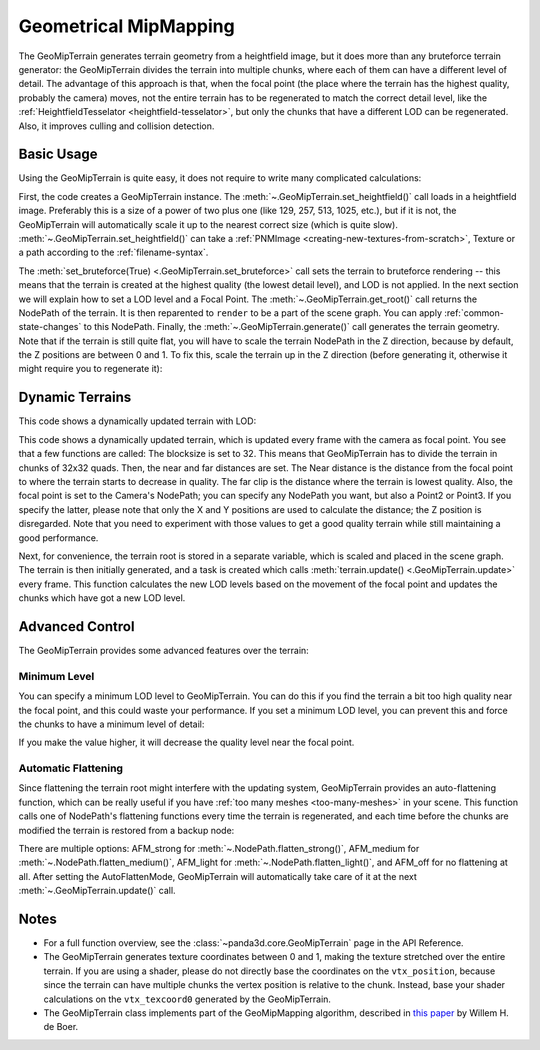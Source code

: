 .. _geometrical-mipmapping:

Geometrical MipMapping
======================

The GeoMipTerrain generates terrain geometry from a heightfield image, but it
does more than any bruteforce terrain generator: the GeoMipTerrain divides the
terrain into multiple chunks, where each of them can have a different level of
detail. The advantage of this approach is that, when the focal point (the place
where the terrain has the highest quality, probably the camera) moves, not the
entire terrain has to be regenerated to match the correct detail level, like the
:ref:`HeightfieldTesselator <heightfield-tesselator>`, but only the chunks that
have a different LOD can be regenerated. Also, it improves culling and collision
detection.

Basic Usage
~~~~~~~~~~~

Using the GeoMipTerrain is quite easy, it does not require to write many
complicated calculations:

.. only:: python

   .. code-block:: python

      terrain = GeoMipTerrain("mySimpleTerrain")
      terrain.setHeightfield("yourHeightField.png")
      #terrain.setBruteforce(True)
      terrain.getRoot().reparentTo(render)
      terrain.generate()

.. only:: cpp

   .. code-block:: cpp

      GeoMipTerrain terrain("mySimpleTerrain");
      terrain.set_heightfield(Filename("maps/yourHeightField.png"));
      terrain.set_bruteforce(true);
      terrain.get_root().reparent_to(window->get_render());
      terrain.generate();

First, the code creates a GeoMipTerrain instance. The
:meth:`~.GeoMipTerrain.set_heightfield()` call loads in a heightfield image.
Preferably this is a size of a power of two plus one (like 129, 257, 513, 1025,
etc.), but if it is not, the GeoMipTerrain will automatically scale it up to the
nearest correct size (which is quite slow).
:meth:`~.GeoMipTerrain.set_heightfield()` can take a
:ref:`PNMImage <creating-new-textures-from-scratch>`, Texture or a path
according to the :ref:`filename-syntax`.

The :meth:`set_bruteforce(True) <.GeoMipTerrain.set_bruteforce>` call sets the
terrain to bruteforce rendering -- this means that the terrain is created at the
highest quality (the lowest detail level), and LOD is not applied.
In the next section we will explain how to set a LOD level and a Focal Point.
The :meth:`~.GeoMipTerrain.get_root()` call returns the NodePath of the terrain.
It is then reparented to ``render`` to be a part of the scene graph. You can
apply :ref:`common-state-changes` to this NodePath.
Finally, the :meth:`~.GeoMipTerrain.generate()` call generates the terrain
geometry. Note that if the terrain is still quite flat, you will have to scale
the terrain NodePath in the Z direction, because by default, the Z positions are
between 0 and 1. To fix this, scale the terrain up in the Z direction (before
generating it, otherwise it might require you to regenerate it):

.. only:: python

   .. code-block:: python

      terrain.getRoot().setSz(100)

.. only:: cpp

   .. code-block:: cpp

      terrain.get_root().set_sz(100);

Dynamic Terrains
~~~~~~~~~~~~~~~~

This code shows a dynamically updated terrain with LOD:

.. only:: python

   .. code-block:: python

      # Set up the GeoMipTerrain
      terrain = GeoMipTerrain("myDynamicTerrain")
      terrain.setHeightfield("yourHeightField.png")

      # Set terrain properties
      terrain.setBlockSize(32)
      terrain.setNear(40)
      terrain.setFar(100)
      terrain.setFocalPoint(base.camera)

      # Store the root NodePath for convenience
      root = terrain.getRoot()
      root.reparentTo(render)
      root.setSz(100)

      # Generate it.
      terrain.generate()

      # Add a task to keep updating the terrain
      def updateTask(task):
          terrain.update()
          return task.cont

      taskMgr.add(updateTask, "update")

.. only:: cpp

   .. code-block:: cpp

      // Set up the GeoMipTerrain
      GeoMipTerrain terrain("myDynamicTerrain");
      terrain.set_heightfield(Filename("maps/yourHeightField.png"));

      // Set terrain properties
      terrain.set_block_size(32);
      terrain.set_near(40);
      terrain.set_far(100);
      terrain.set_focal_point(camera);

      // Store the root NodePath for convenience
      NodePath root = terrain.get_root();
      root.reparent_to(window->get_render());
      root.set_sz(100);

      // Generate it.
      terrain.generate();

      // Add a task to keep updating the terrain
      taskMgr->add(new GenericAsyncTask("Updates terrain", &UpdateTerrain, nullptr));

      // And the task, outside main:
      AsyncTask::DoneStatus UpdateTerrain(GenericAsyncTask *task, void *data) {
        terrain.update();
        return AsyncTask::DS_cont;
      }

This code shows a dynamically updated terrain, which is updated every frame with
the camera as focal point. You see that a few functions are called: The
blocksize is set to 32. This means that GeoMipTerrain has to divide the terrain
in chunks of 32x32 quads. Then, the near and far distances are set. The Near
distance is the distance from the focal point to where the terrain starts to
decrease in quality. The far clip is the distance where the terrain is lowest
quality. Also, the focal point is set to the Camera's NodePath; you can specify
any NodePath you want, but also a Point2 or Point3. If you specify the latter,
please note that only the X and Y positions are used to calculate the distance;
the Z position is disregarded. Note that you need to experiment with those
values to get a good quality terrain while still maintaining a good performance.

Next, for convenience, the terrain root is stored in a separate variable, which
is scaled and placed in the scene graph. The terrain is then initially
generated, and a task is created which calls
:meth:`terrain.update() <.GeoMipTerrain.update>` every frame. This function
calculates the new LOD levels based on the movement of the focal point and
updates the chunks which have got a new LOD level.

Advanced Control
~~~~~~~~~~~~~~~~

The GeoMipTerrain provides some advanced features over the terrain:

Minimum Level
-------------

You can specify a minimum LOD level to GeoMipTerrain. You can do this if you
find the terrain a bit too high quality near the focal point, and this could
waste your performance. If you set a minimum LOD level, you can prevent this and
force the chunks to have a minimum level of detail:


.. only:: python

   .. code-block:: python

      terrain.setMinLevel(2)

.. only:: cpp

   .. code-block:: cpp

      terrain.set_min_level(2);

If you make the value higher, it will decrease the quality level near the focal
point.

Automatic Flattening
--------------------

Since flattening the terrain root might interfere with the updating system,
GeoMipTerrain provides an auto-flattening function, which can be really useful
if you have :ref:`too many meshes <too-many-meshes>` in your scene. This
function calls one of NodePath's flattening functions every time the terrain is
regenerated, and each time before the chunks are modified the terrain is
restored from a backup node:

.. only:: python

   .. code-block:: python

      terrain.setAutoFlatten(GeoMipTerrain.AFMStrong)

.. only:: cpp

   .. code-block:: cpp

      terrain.set_auto_flatten(GeoMipTerrain::AFM_strong);

There are multiple options: AFM_strong for :meth:`~.NodePath.flatten_strong()`,
AFM_medium for :meth:`~.NodePath.flatten_medium()`, AFM_light for
:meth:`~.NodePath.flatten_light()`, and AFM_off for no flattening at all.
After setting the AutoFlattenMode, GeoMipTerrain will automatically take care of
it at the next :meth:`~.GeoMipTerrain.update()` call.

Notes
~~~~~

-  For a full function overview, see the :class:`~panda3d.core.GeoMipTerrain`
   page in the API Reference.

-  The GeoMipTerrain generates texture coordinates between 0 and 1, making the
   texture stretched over the entire terrain. If you are using a shader, please
   do not directly base the coordinates on the ``vtx_position``, because since
   the terrain can have multiple chunks the vertex position is relative to the
   chunk. Instead, base your shader calculations on the ``vtx_texcoord0``
   generated by the GeoMipTerrain.

-  The GeoMipTerrain class implements part of the GeoMipMapping algorithm,
   described in
   `this paper <https://www.flipcode.com/archives/article_geomipmaps.pdf>`__ by
   Willem H. de Boer.
